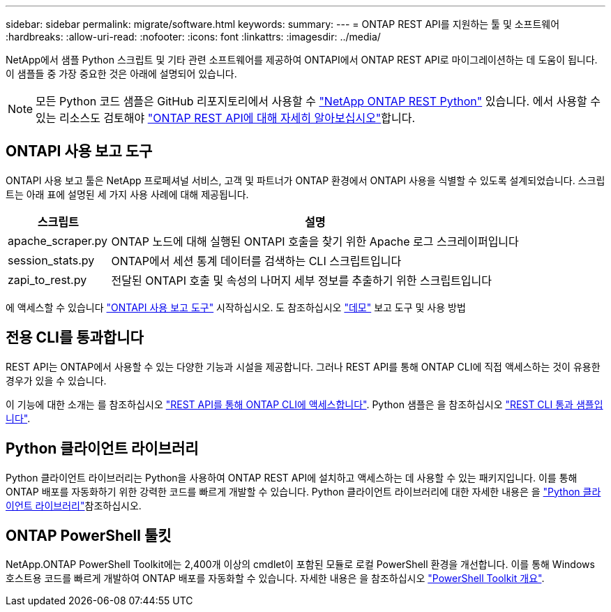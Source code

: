 ---
sidebar: sidebar 
permalink: migrate/software.html 
keywords:  
summary:  
---
= ONTAP REST API를 지원하는 툴 및 소프트웨어
:hardbreaks:
:allow-uri-read: 
:nofooter: 
:icons: font
:linkattrs: 
:imagesdir: ../media/


[role="lead"]
NetApp에서 샘플 Python 스크립트 및 기타 관련 소프트웨어를 제공하여 ONTAPI에서 ONTAP REST API로 마이그레이션하는 데 도움이 됩니다. 이 샘플들 중 가장 중요한 것은 아래에 설명되어 있습니다.


NOTE: 모든 Python 코드 샘플은 GitHub 리포지토리에서 사용할 수 https://github.com/NetApp/ontap-rest-python["NetApp ONTAP REST Python"^] 있습니다. 에서 사용할 수 있는 리소스도 검토해야 link:../additional/learn_more.html["ONTAP REST API에 대해 자세히 알아보십시오"]합니다.



== ONTAPI 사용 보고 도구

ONTAPI 사용 보고 툴은 NetApp 프로페셔널 서비스, 고객 및 파트너가 ONTAP 환경에서 ONTAPI 사용을 식별할 수 있도록 설계되었습니다. 스크립트는 아래 표에 설명된 세 가지 사용 사례에 대해 제공됩니다.

[cols="20,80"]
|===
| 스크립트 | 설명 


| apache_scraper.py | ONTAP 노드에 대해 실행된 ONTAPI 호출을 찾기 위한 Apache 로그 스크레이퍼입니다 


| session_stats.py | ONTAP에서 세션 통계 데이터를 검색하는 CLI 스크립트입니다 


| zapi_to_rest.py | 전달된 ONTAPI 호출 및 속성의 나머지 세부 정보를 추출하기 위한 스크립트입니다 
|===
에 액세스할 수 있습니다 https://github.com/NetApp/ontap-rest-python/tree/master/ONTAPI-Usage-Reporting-Tool["ONTAPI 사용 보고 도구"^] 시작하십시오. 도 참조하십시오 https://www.youtube.com/watch?v=gJSWerW9S7o["데모"^] 보고 도구 및 사용 방법



== 전용 CLI를 통과합니다

REST API는 ONTAP에서 사용할 수 있는 다양한 기능과 시설을 제공합니다. 그러나 REST API를 통해 ONTAP CLI에 직접 액세스하는 것이 유용한 경우가 있을 수 있습니다.

이 기능에 대한 소개는 를 참조하십시오 link:../rest/access_ontap_cli.html["REST API를 통해 ONTAP CLI에 액세스합니다"]. Python 샘플은 을 참조하십시오 https://github.com/NetApp/ontap-rest-python/tree/master/examples/rest_api/cli_passthrough_samples["REST CLI 통과 샘플입니다"^].



== Python 클라이언트 라이브러리

Python 클라이언트 라이브러리는 Python을 사용하여 ONTAP REST API에 설치하고 액세스하는 데 사용할 수 있는 패키지입니다. 이를 통해 ONTAP 배포를 자동화하기 위한 강력한 코드를 빠르게 개발할 수 있습니다. Python 클라이언트 라이브러리에 대한 자세한 내용은 을 link:../python/learn-about-pcl.html["Python 클라이언트 라이브러리"]참조하십시오.



== ONTAP PowerShell 툴킷

NetApp.ONTAP PowerShell Toolkit에는 2,400개 이상의 cmdlet이 포함된 모듈로 로컬 PowerShell 환경을 개선합니다. 이를 통해 Windows 호스트용 코드를 빠르게 개발하여 ONTAP 배포를 자동화할 수 있습니다. 자세한 내용은 을 참조하십시오 link:../pstk/overview_pstk.html["PowerShell Toolkit 개요"].

